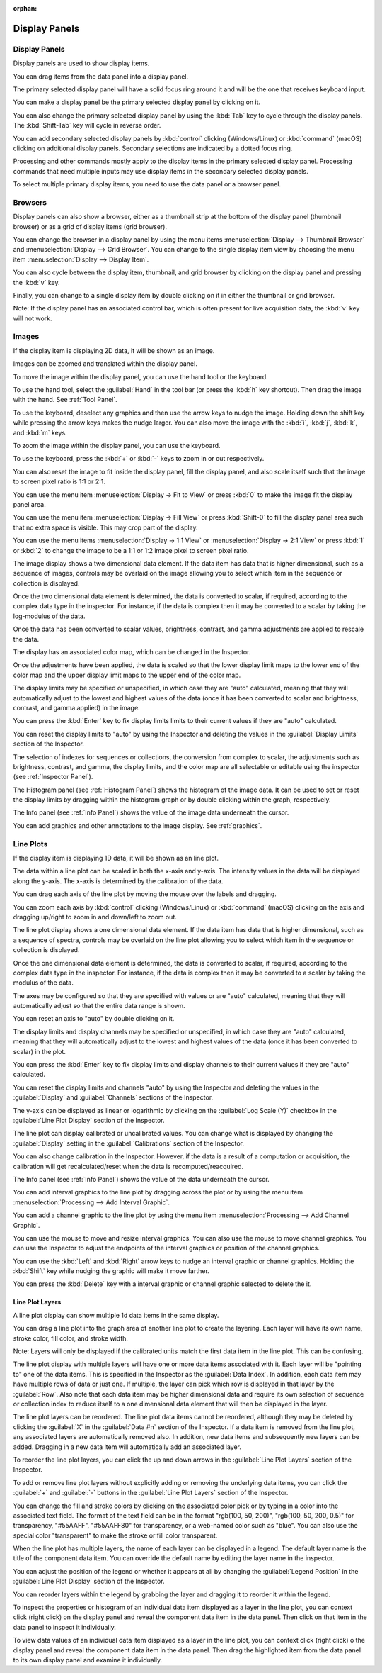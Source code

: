 :orphan:

.. _display-panels:

Display Panels
==============

Display Panels
--------------
Display panels are used to show display items.

You can drag items from the data panel into a display panel.

The primary selected display panel will have a solid focus ring around it and will be the one that receives keyboard input.

You can make a display panel be the primary selected display panel by clicking on it.

You can also change the primary selected display panel by using the :kbd:`Tab` key to cycle through the display panels. The :kbd:`Shift-Tab` key will cycle in reverse order.

You can add secondary selected display panels by :kbd:`control` clicking (Windows/Linux) or :kbd:`command` (macOS) clicking on additional display panels. Secondary selections are indicated by a dotted focus ring.

Processing and other commands mostly apply to the display items in the primary selected display panel. Processing commands that need multiple inputs may use display items in the secondary selected display panels.

To select multiple primary display items, you need to use the data panel or a browser panel.

.. _Display Panel Browsers:

Browsers
--------
Display panels can also show a browser, either as a thumbnail strip at the bottom of the display panel (thumbnail browser) or as a grid of display items (grid browser).

You can change the browser in a display panel by using the menu items :menuselection:`Display --> Thumbnail Browser` and :menuselection:`Display --> Grid Browser`. You can change to the single display item view by choosing the menu item :menuselection:`Display --> Display Item`.

You can also cycle between the display item, thumbnail, and grid browser by clicking on the display panel and pressing the :kbd:`v` key.

Finally, you can change to a single display item by double clicking on it in either the thumbnail or grid browser.

Note: If the display panel has an associated control bar, which is often present for live acquisition data, the :kbd:`v` key will not work.

.. _Image Display Panel:

Images
------
If the display item is displaying 2D data, it will be shown as an image.

Images can be zoomed and translated within the display panel.

To move the image within the display panel, you can use the hand tool or the keyboard.

To use the hand tool, select the :guilabel:`Hand` in the tool bar (or press the :kbd:`h` key shortcut). Then drag the image with the hand. See :ref:`Tool Panel`.

To use the keyboard, deselect any graphics and then use the arrow keys to nudge the image. Holding down the shift key while pressing the arrow keys makes the nudge larger. You can also move the image with the :kbd:`i`, :kbd:`j`, :kbd:`k`, and :kbd:`m` keys.

To zoom the image within the display panel, you can use the keyboard.

To use the keyboard, press the :kbd:`+` or :kbd:`-` keys to zoom in or out respectively.

You can also reset the image to fit inside the display panel, fill the display panel, and also scale itself such that the image to screen pixel ratio is 1:1 or 2:1.

You can use the menu item :menuselection:`Display -> Fit to View` or press :kbd:`0` to make the image fit the display panel area.

You can use the menu item :menuselection:`Display -> Fill View` or press :kbd:`Shift-0` to fill the display panel area such that no extra space is visible. This may crop part of the display.

You can use the menu items :menuselection:`Display -> 1:1 View` or :menuselection:`Display -> 2:1 View` or press :kbd:`1` or :kbd:`2` to change the image to be a 1:1 or 1:2 image pixel to screen pixel ratio.

The image display shows a two dimensional data element. If the data item has data that is higher dimensional, such as a sequence of images, controls may be overlaid on the image allowing you to select which item in the sequence or collection is displayed.

Once the two dimensional data element is determined, the data is converted to scalar, if required, according to the complex data type in the inspector. For instance, if the data is complex then it may be converted to a scalar by taking the log-modulus of the data.

Once the data has been converted to scalar values, brightness, contrast, and gamma adjustments are applied to rescale the data.

The display has an associated color map, which can be changed in the Inspector.

Once the adjustments have been applied, the data is scaled so that the lower display limit maps to the lower end of the color map and the upper display limit maps to the upper end of the color map.

The display limits may be specified or unspecified, in which case they are "auto" calculated, meaning that they will automatically adjust to the lowest and highest values of the data (once it has been converted to scalar and brightness, contrast, and gamma applied) in the image.

You can press the :kbd:`Enter` key to fix display limits limits to their current values if they are "auto" calculated.

You can reset the display limits to "auto" by using the Inspector and deleting the values in the :guilabel:`Display Limits` section of the Inspector.

The selection of indexes for sequences or collections, the conversion from complex to scalar, the adjustments such as brightness, contrast, and gamma, the display limits, and the color map are all selectable or editable using the inspector (see :ref:`Inspector Panel`).

The Histogram panel (see :ref:`Histogram Panel`) shows the histogram of the image data. It can be used to set or reset the display limits by dragging within the histogram graph or by double clicking within the graph, respectively.

The Info panel (see :ref:`Info Panel`) shows the value of the image data underneath the cursor.

You can add graphics and other annotations to the image display. See :ref:`graphics`.

.. _Line Plot Display Panel:

Line Plots
----------
If the display item is displaying 1D data, it will be shown as an line plot.

The data within a line plot can be scaled in both the x-axis and y-axis. The intensity values in the data will be displayed along the y-axis. The x-axis is determined by the calibration of the data.

You can drag each axis of the line plot by moving the mouse over the labels and dragging.

You can zoom each axis by :kbd:`control` clicking (Windows/Linux) or :kbd:`command` (macOS) clicking on the axis and dragging up/right to zoom in and down/left to zoom out.

The line plot display shows a one dimensional data element. If the data item has data that is higher dimensional, such as a sequence of spectra, controls may be overlaid on the line plot allowing you to select which item in the sequence or collection is displayed.

Once the one dimensional data element is determined, the data is converted to scalar, if required, according to the complex data type in the inspector. For instance, if the data is complex then it may be converted to a scalar by taking the modulus of the data.

The axes may be configured so that they are specified with values or are "auto" calculated, meaning that they will automatically adjust so that the entire data range is shown.

You can reset an axis to "auto" by double clicking on it.

The display limits and display channels may be specified or unspecified, in which case they are "auto" calculated, meaning that they will automatically adjust to the lowest and highest values of the data (once it has been converted to scalar) in the plot.

You can press the :kbd:`Enter` key to fix display limits and display channels to their current values if they are "auto" calculated.

You can reset the display limits and channels "auto" by using the Inspector and deleting the values in the :guilabel:`Display` and :guilabel:`Channels` sections of the Inspector.

The y-axis can be displayed as linear or logarithmic by clicking on the :guilabel:`Log Scale (Y)` checkbox in the :guilabel:`Line Plot Display` section of the Inspector.

The line plot can display calibrated or uncalibrated values. You can change what is displayed by changing the :guilabel:`Display` setting in the :guilabel:`Calibrations` section of the Inspector.

You can also change calibration in the Inspector. However, if the data is a result of a computation or acquisition, the calibration will get recalculated/reset when the data is recomputed/reacquired.

The Info panel (see :ref:`Info Panel`) shows the value of the data underneath the cursor.

You can add interval graphics to the line plot by dragging across the plot or by using the menu item :menuselection:`Processing --> Add Interval Graphic`.

You can add a channel graphic to the line plot by using the menu item :menuselection:`Processing --> Add Channel Graphic`.

You can use the mouse to move and resize interval graphics. You can also use the mouse to move channel graphics. You can use the Inspector to adjust the endpoints of the interval graphics or position of the channel graphics.

You can use the :kbd:`Left` and  :kbd:`Right` arrow keys to nudge an interval graphic or channel graphics. Holding the :kbd:`Shift` key while nudging the graphic will make it move farther.

You can press the :kbd:`Delete` key with a interval graphic or channel graphic selected to delete the it.

Line Plot Layers
++++++++++++++++
.. this is too complicated

A line plot display can show multiple 1d data items in the same display.

You can drag a line plot into the graph area of another line plot to create the layering. Each layer will have its own name, stroke color, fill color, and stroke width.

Note: Layers will only be displayed if the calibrated units match the first data item in the line plot. This can be confusing.

The line plot display with multiple layers will have one or more data items associated with it. Each layer will be "pointing to" one of the data items. This is specified in the Inspector as the :guilabel:`Data Index`. In addition, each data item may have multiple rows of data or just one. If multiple, the layer can pick which row is displayed in that layer by the :guilabel:`Row`. Also note that each data item may be higher dimensional data and require its own selection of sequence or collection index to reduce itself to a one dimensional data element that will then be displayed in the layer.

The line plot layers can be reordered. The line plot data items cannot be reordered, although they may be deleted by clicking the :guilabel:`X` in the :guilabel:`Data #n` section of the Inspector. If a data item is removed from the line plot, any associated layers are automatically removed also. In addition, new data items and subsequently new layers can be added. Dragging in a new data item will automatically add an associated layer.

To reorder the line plot layers, you can click the up and down arrows in the :guilabel:`Line Plot Layers` section of the Inspector.

To add or remove line plot layers without explicitly adding or removing the underlying data items, you can click the :guilabel:`+` and :guilabel:`-` buttons in the :guilabel:`Line Plot Layers` section of the Inspector.

You can change the fill and stroke colors by clicking on the associated color pick or by typing in a color into the associated text field. The format of the text field can be in the format "rgb(100, 50, 200)", "rgb(100, 50, 200, 0.5)" for transparency, "#55AAFF", "#55AAFF80" for transparency, or a web-named color such as "blue". You can also use the special color "transparent" to make the stroke or fill color transparent.

When the line plot has multiple layers, the name of each layer can be displayed in a legend. The default layer name is the title of the component data item. You can override the default name by editing the layer name in the inspector.

You can adjust the position of the legend or whether it appears at all by changing the :guilabel:`Legend Position` in the :guilabel:`Line Plot Display` section of the Inspector.

You can reorder layers within the legend by grabbing the layer and dragging it to reorder it within the legend.

To inspect the properties or histogram of an individual data item displayed as a layer in the line plot, you can context click (right click) on the display panel and reveal the component data item in the data panel. Then click on that item in the data panel to inspect it individually.

To view data values of an individual data item displayed as a layer in the line plot, you can context click (right click) o the display panel and reveal the component data item in the data panel. Then drag the highlighted item from the data panel to its own display panel and examine it individually.
